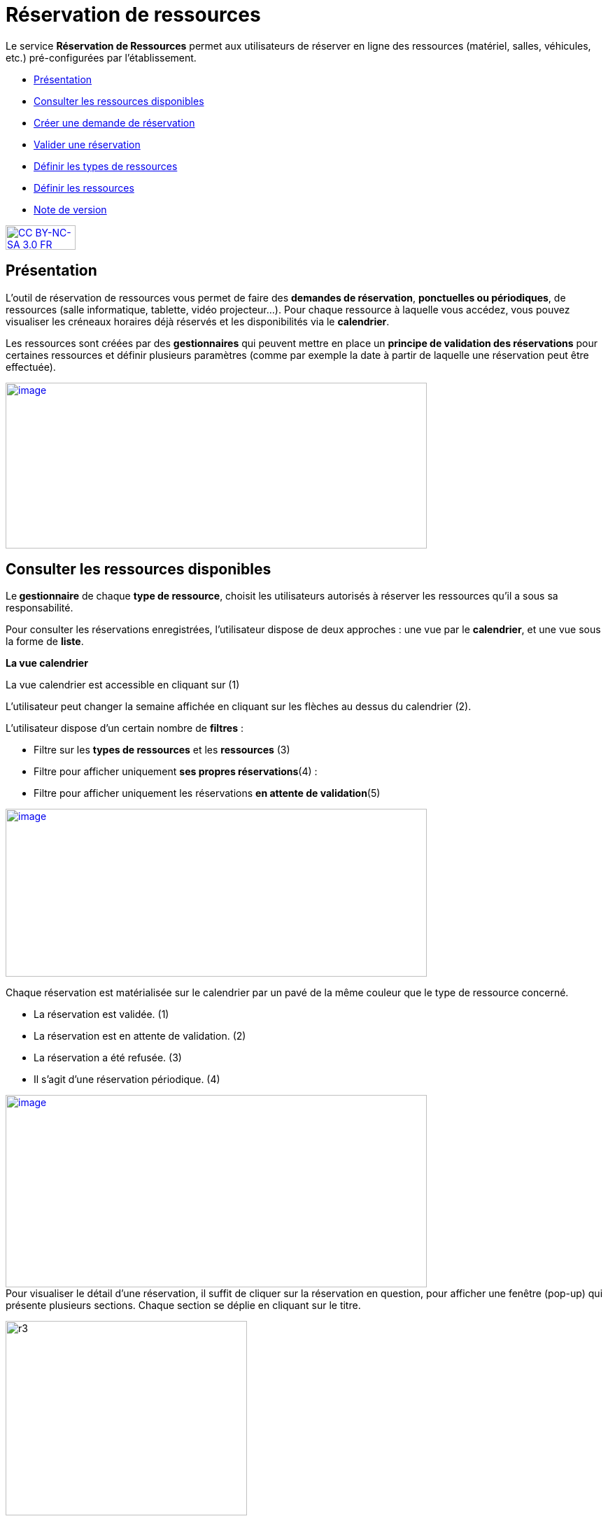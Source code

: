 [[reservation-de-ressources]]
= Réservation de ressources

Le service *Réservation de Ressources* permet aux utilisateurs de
réserver en ligne des ressources (matériel, salles, véhicules, etc.)
pré-configurées par l'établissement.

* link:index.html?iframe=true#presentation[Présentation]
* link:index.html?iframe=true#cas-d-usage-1[Consulter les ressources
disponibles]
* link:index.html?iframe=true#cas-d-usage-2[Créer une demande de
réservation]
* link:index.html?iframe=true#cas-d-usage-3[Valider une réservation]
* link:index.html?iframe=true#cas-d-usage-4[Définir les types de
ressources]
* link:index.html?iframe=true#cas-d-usage-5[Définir les ressources]
* link:index.html?iframe=true#notes-de-versions[Note de version]

http://creativecommons.org/licenses/by-nc-sa/3.0/fr/[image:../../wp-content/uploads/2015/03/CC-BY-NC-SA-3.0-FR-300x105.png[CC
BY-NC-SA 3.0 FR,width=100,height=35]]

[[presentation]]
== Présentation

L’outil de réservation de ressources vous permet de faire des **demandes
de réservation**, **ponctuelles ou périodiques**, de ressources (salle
informatique, tablette, vidéo projecteur…). Pour chaque ressource à
laquelle vous accédez, vous pouvez visualiser les créneaux horaires déjà
réservés et les disponibilités via le **calendrier**.

Les ressources sont créées par des *gestionnaires* qui peuvent mettre en
place un *principe de validation des réservations* pour certaines
ressources et définir plusieurs paramètres (comme par exemple la date à
partir de laquelle une réservation peut être effectuée).

link:../../wp-content/uploads/2016/01/RBS_PRESENTATION.png[image:../../wp-content/uploads/2016/01/RBS_PRESENTATION.png[image,width=602,height=237]]

[[cas-d-usage-1]]
== Consulter les ressources disponibles

Le** gestionnaire** de chaque **type de ressource**, choisit les
utilisateurs autorisés à réserver les ressources qu’il a sous sa
responsabilité.

Pour consulter les réservations enregistrées, l’utilisateur dispose de
deux approches : une vue par le **calendrier**, et une vue sous la forme
de **liste**.

*La vue calendrier*

La vue calendrier est accessible en cliquant sur (1)

L’utilisateur peut changer la semaine affichée en cliquant sur les
flèches au dessus du calendrier (2).

L’utilisateur dispose d’un certain nombre de *filtres* :

* Filtre sur les *types de ressources* et les *ressources* (3)
* Filtre pour afficher uniquement **ses propres réservations**(4) :
* Filtre pour afficher uniquement les réservations **en attente de
validation**(5)

link:../../wp-content/uploads/2016/01/RBS-Vue-Calendrier.png[image:../../wp-content/uploads/2016/01/RBS-Vue-Calendrier.png[image,width=602,height=240]]

Chaque réservation est matérialisée sur le calendrier par un pavé de la
même couleur que le type de ressource concerné.

* La réservation est validée. (1)
* La réservation est en attente de validation. (2)
* La réservation a été refusée. (3)
* Il s’agit d’une réservation périodique. (4)

link:../../wp-content/uploads/2016/01/RBS-Vue-Calendrier-2.png[image:../../wp-content/uploads/2016/01/RBS-Vue-Calendrier-2.png[image,width=602,height=275]] +
Pour visualiser le détail d’une réservation, il suffit de cliquer sur la
réservation en question, pour afficher une fenêtre (pop-up) qui présente
plusieurs sections. Chaque section se déplie en cliquant sur le titre.

image:../../wp-content/uploads/2015/06/r3.png[r3,width=345,height=278]

Pour intervenir sur une réservation (modification, validation,
suppression) il suffit de cocher la case correspondant à cette
réservation (5) et les boutons d’action apparaissent au bas de la page.

Si la réservation ne propose pas de case à cocher, c’est que
l’utilisateur connecté n’est pas autorisé à agir sur cette réservation.

*La vue liste* +
La vue Liste est accessible en cliquant sur (1).

L’utilisateur peut afficher toute la liste des réservations effectuées
entre deux dates qu’il aura choisies : (2) pour activer le filtre, (3)
et (4) pour choisir les dates.

Il bénéficie par ailleurs des mêmes filtres que sur la vue Calendrier.

Le tri peut être fait sur toutes les colonnes du tableau : demandeur,
ressource, date de début, date de fin et état.

*link:../../wp-content/uploads/2016/01/RBS-VUE-LISTE.png[image:../../wp-content/uploads/2016/01/RBS-VUE-LISTE.png[image,width=603,height=235]]*

Pour visualiser le détail d’une réservation, il suffit de cliquer sur
la réservation en question dans la liste, pour afficher une fenêtre
(pop-up) qui donne toutes les informations.

image:../../wp-content/uploads/2015/06/r3.png[r3,width=322,height=259] +

[[cas-d-usage-2]]
== Créer une demande de réservation



Il est possible de réserver une ressource :

* Soit en cliquant sur « Nouvelle réservation » en haut de l’écran

link:../../wp-content/uploads/2016/01/RBS_CREATION.png[image:../../wp-content/uploads/2016/01/RBS_CREATION.png[image,width=602,height=240]]

* Soit en cliquant sur un créneau dans le calendrier.

Les deux méthodes conduisent à la même procédure de réservation.

Il est possible de créer une demande de réservation ponctuelle ou
périodique. L'utilisateur choisit de créer une demande ponctuelle ou
périodique en cliquant sur "Nouvelle réservation".

image:../../wp-content/uploads/2015/06/r7.png[r7,width=185,height=97]

La première section permet de choisir le type de ressource (1) et la
ressource à réserver (2).

La description de la ressource est indiquée (3). L’utilisateur peut
également voir les noms des valideurs (4) si les réservations pour cette
ressource sont soumises à validation.

image:../../wp-content/uploads/2015/06/r8.png[r8,width=442,height=325] +
*Réservation ponctuelle*

Dans le cas d'une réservation ponctuelle, l'utilisateur choisit le
créneau de sa demande. L'utilisateur choisit le créneau de réservation
(1), indique le motif de la réservation (2) et d’enregistrer sa demande.
(3)

image:../../wp-content/uploads/2015/06/r12.png[r1,width=521,height=372]

Si l'utilisateur souhaite modifier sa demande ponctuelle en demande
périodique, il lui suffit de cliquer sur la case à cocher "réservation
périodique" (4).

**Réservation périodique +
**Pour une réservation périodique, l’utilisateur renseigne les mêmes
informations que pour une réservation ponctuelle mais configure
également une périodicité.

Pour cela, il faut choisir la récurrence (1), les jours de la semaine
concernés (2), le nombre d'occurrences ou une date de fin de période
(3). Pour enregistrer la demande, cliquez sur "Enregistrer".

image:../../wp-content/uploads/2015/06/r21.png[r2,width=467,height=367] +
Dans tous les cas, tous les créneaux réservés doivent satisfaire les
contraintes éventuellement mises en place par le gestionnaire de la
ressource concernant les intervalles minimum et maximum de réservation.

[[cas-d-usage-3]]
== Valider une réservation



Le gestionnaire et/ou le valideur du type de ressource  peuvent valider
ou refuser les demandes de réservation.

Tant qu'une demande n'a pas été validée, le créneau horaire y
correspondant reste libre d'accès aux autres utilisateurs.

Pour valider une réservation, le valideur peut se rendre sur la vue
Liste, effectuer un filtre sur le type de ressource (1), et afficher
uniquement les réservations en attente de validation (2). L’icône
signifie que la réservation est en attente de validation. (3).

link:../../wp-content/uploads/2016/01/RBS-VALIDATION.png[image:../../wp-content/uploads/2016/01/RBS-VALIDATION.png[image,width=603,height=151]] +
*Valider une réservation ponctuelle*

Pour accepter ou refuser une réservation ponctuelle, le valideur doit
sélectionner la réservation (1) et cliquer sur le bouton Valider ou
Refuser (2). +
link:../../wp-content/uploads/2016/01/RBS-VALIDATION-PONCTUELLE.png[image:../../wp-content/uploads/2016/01/RBS-VALIDATION-PONCTUELLE.png[image,width=602,height=212]]

Le valideur qui refuse une réservation peut indiquer le motif de son
refus (1) (champ non obligatoire), puis confirmer son refus. (2)

image:../../wp-content/uploads/2015/06/r31.png[r3,width=490,height=280] +
*Valider une réservation périodique*

Pour valider une réservation périodique (qui comporte plusieurs
créneaux), il est possible :

* De valider/refuser d’un seul coup la totalité des créneaux, en cochant
la case correspondant à la réservation (1) puis en cliquant sur le
bouton d’action en bas de l’écran : supprimer, valider et refuser (2) :

link:../../wp-content/uploads/2016/01/RBS-VALIDATION-PERIODIQUE.png[image:../../wp-content/uploads/2016/01/RBS-VALIDATION-PERIODIQUE.png[image,width=603,height=210]]

* De déplier la réservation (1) pour visualiser les différents créneaux
qui la composent en cliquant sur l'icône suivant:

image:../../wp-content/uploads/2015/06/r51.png[r5,width=34,height=32]

Puis en sélectionnant les seuls créneaux que l’on veut
valider/refuser(2) :

link:../../wp-content/uploads/2016/01/RBS-VALIDATION-PERIODIQUE-2.png[image:../../wp-content/uploads/2016/01/RBS-VALIDATION-PERIODIQUE-2.png[image,width=602,height=214]]

[[cas-d-usage-4]]
== Définir les types de ressources



Pour accéder à l’interface de gestion des ressources, les utilisateurs
habilités (gestionnaires) doivent cliquer sur l’icône de la molette. (1)

image:../../wp-content/uploads/2015/06/r71.png[r7,width=594,height=53]

Pour ajouter des nouveaux types de ressources, cliquer sur « Créer un
nouveau type de ressources » et renseigner les champs suivants :

* Nom de la ressource
* Ajout d’un circuit de validation (le cas échéant)
* Cliquer sur Enregistrer

image:../../wp-content/uploads/2015/06/r81.png[r8,width=602,height=187] +
L’étape suivante consiste à  définir les droits d’accès et de gestion

* Sélectionner le type de ressources nouvellement créé (1)
* Cliquer sur Modifier (2)
* Rechercher successivement les utilisateurs et/ou groupes (3) auxquels
vous souhaitez donner accès à cette ressource
* Attribuer les droits en cochant les cases correspondantes(4).

Les différents droits que vous pouvez attribuer aux autres utilisateurs
sont les suivants :

* Voir : l’utilisateur peut visualiser les réservations de la ressource
* Réserver : l’utilisateur peut créer des demandes de réservation
* Valider : l’utilisateur peut accepter ou refuser les demandes de
réservation
* Gérer : l’utilisateur peut créer et supprimer des types de ressources

image:../../wp-content/uploads/2015/06/r9.png[r9,width=600,height=265]

[[cas-d-usage-5]]
== Définir les ressources



Une fois les types de ressources définis, il faut créer les ressources.

Pour cela, dans l’écran suivant, cliquer sur le type de ressources (1),
puis sur le bouton d’action « Créer une ressource » (2)

image:../../wp-content/uploads/2015/06/r10.png[r10,width=600,height=157]

La ressource doit ensuite être caractérisée par:

1.  Le nom de la ressource
2.  Sa disponibilité, la possibilité de réserver cette ressource de
manière périodique, un intervalle de réservation minimum et un
intervalle maximum de réservation.
3.  Une description éditée par un éditeur de texte HTML permettant
d'intégrer différents contenus: texte, images, liens, son...

link:../../wp-content/uploads/2015/06/r15.png[image:../../wp-content/uploads/2015/06/r15.png[r1,width=502,height=411] +
]Après enregistrement, la nouvelle ressource s'affiche dans la liste des
ressources. En cochant la case à cocher y correspondant, des boutons
d'action apparaissent en bas de page pour supprimer ou éditer la
ressource.

image:../../wp-content/uploads/2015/06/r23.png[r2,width=600,height=179]

[[notes-de-versions]]
== Note de version

Nouveautés de la version 0.5 +

*Passer facilement d’une semaine à l’autre*

Des flèches ont été ajoutées pour passer d’une semaine à l’autre dans le
calendrier des ressources.

image:../../wp-content/uploads/2015/05/NDV-14.png[NDV
14,width=267,height=120] +

*Le gestionnaire n’est plus soumis aux délais minimum et maximum de
réservation*

Le gestionnaire d’un type de ressources n’est plus soumis aux délais
minimum et maximum de réservation.

*Changement du statut des demandes sur la période d'indisponibilité
d'une ressource*

Lorsqu'un gestionnaire ou un ADML rend une ressource indisponible, les
réservations concernant cette ressource ayant une date de début
supérieure ou égale à la date courante passent au statut "suspendu". Les
personnes ayant fait des réservations sont notifiées.

La validation ou le refus d’une demande suspendue n’est pas possible
mais sa suppression l’est.

Lorsqu'un gestionnaire ou un ADML rend la ressource de nouveau
disponible, toutes les demandes repassent à l’état initial.

*Modification des écrans de réservation*

L’écran de création des réservations permet maintenant de créer
indifféremment des réservations périodiques et ponctuelles.

Il n’est plus nécessaire de basculer entre deux écrans différents.

image:../../wp-content/uploads/2015/05/NDV-15.png[NDV
15,width=387,height=256]

'''''

Nouveauté de la version 0.4.0

*Gestion des ressources par les administrateurs locaux* 

Les administrateurs locaux sont désormais gestionnaires par défaut de
tous les types de ressources rattachés aux établissements dont ils sont
administrateurs.

[[section]]
====
